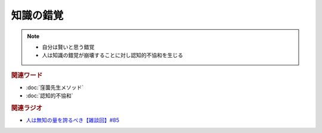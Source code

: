 知識の錯覚
==========================================================
.. note:: 
  * 自分は賢いと思う錯覚
  * 人は知識の錯覚が崩壊することに対し認知的不協和を生じる

.. rubric:: 関連ワード
* :doc:`窪薗先生メソッド` 
* :doc:`認知的不協和` 

.. rubric:: 関連ラジオ
* `人は無知の量を誇るべき【雑談回】#85`_
  
.. _人は無知の量を誇るべき【雑談回】#85: https://www.youtube.com/watch?v=Z0KLBPiRrOY
